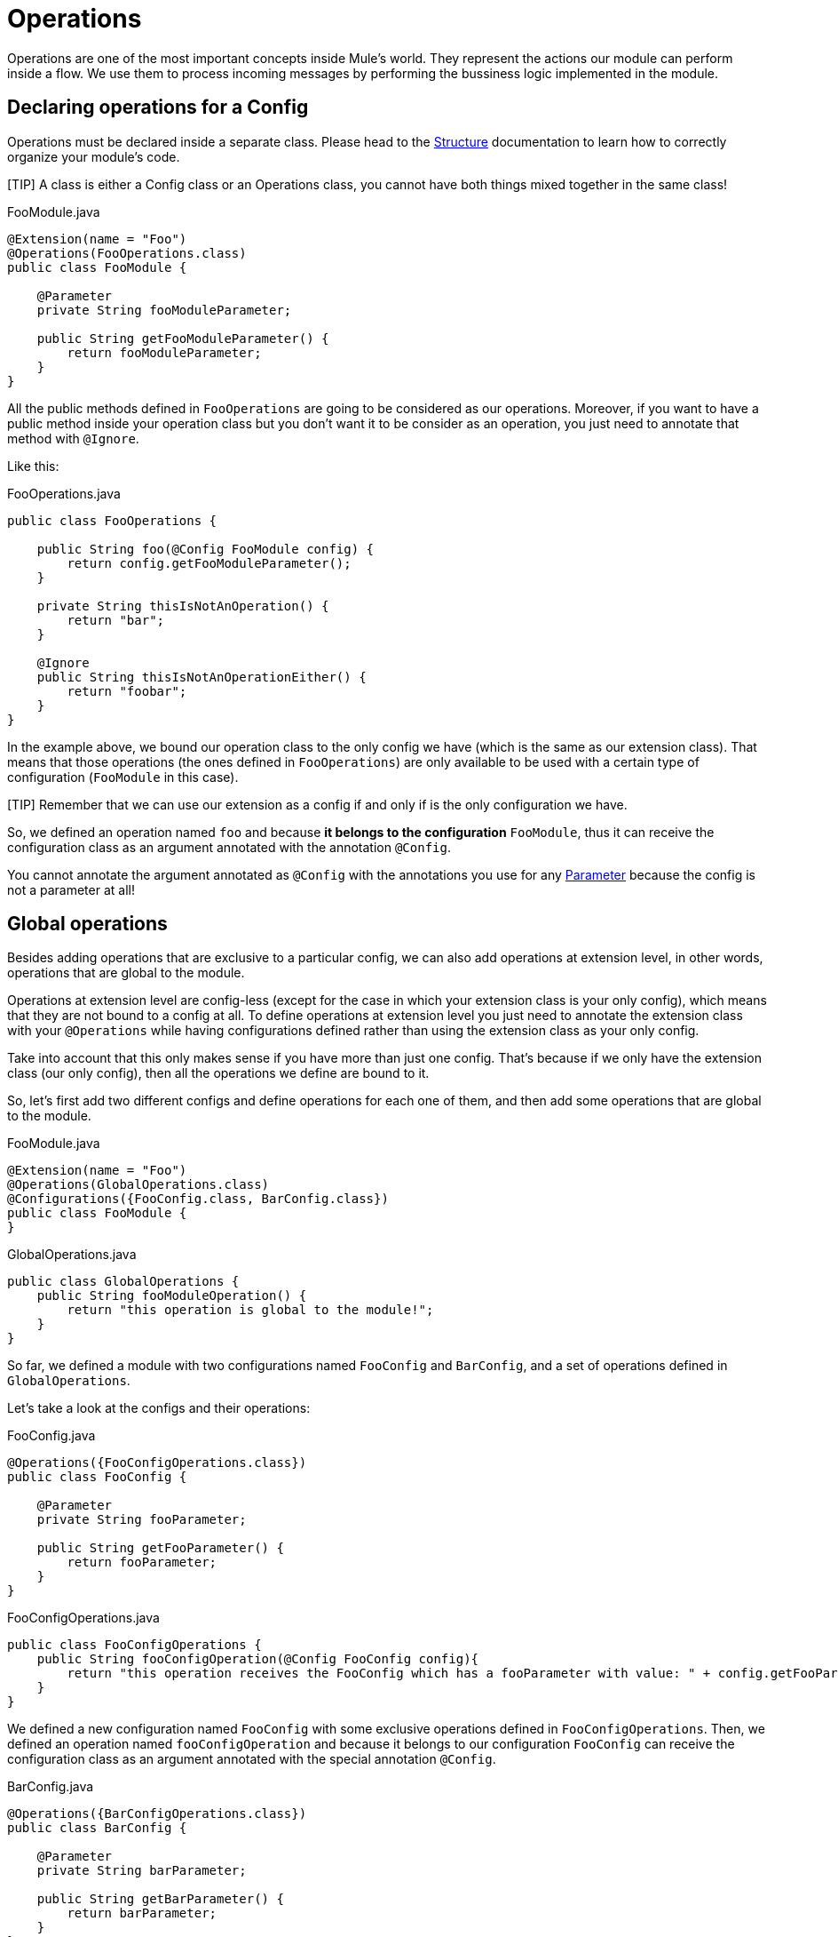 [[_operations]]
= Operations
:keywords: mule, sdk, operation, processor, result, execution, void, payload, 

Operations are one of the most important concepts inside Mule's world. 
They represent the actions our module can perform inside a flow. We use them to process incoming messages
by performing the bussiness logic implemented in the module.

== Declaring operations for a Config

Operations must be declared inside a separate class. Please head to the <<_structure, Structure>> documentation to
learn how to correctly organize your module's code. 

[TIP] A class is either a Config class or an Operations class, you cannot have both things mixed together in the same class!

.FooModule.java
[source, java, linenums]
----
@Extension(name = "Foo")
@Operations(FooOperations.class)
public class FooModule {

    @Parameter
    private String fooModuleParameter;

    public String getFooModuleParameter() {
        return fooModuleParameter;
    }
}
----

All the public methods defined in `FooOperations` are going to be considered as our operations. Moreover, if you
want to have a public method inside your operation class but you don't want it to be consider as an operation, you
just need to annotate that method with `@Ignore`.

Like this:

.FooOperations.java
[source, java, linenums]
----
public class FooOperations {

    public String foo(@Config FooModule config) {
        return config.getFooModuleParameter();
    }

    private String thisIsNotAnOperation() {
        return "bar";
    }

    @Ignore
    public String thisIsNotAnOperationEither() {
        return "foobar";
    }    
}
----

In the example above, we bound our operation class to the only config we have (which is the same as our extension class).
That means that those operations (the ones defined in `FooOperations`) are only available to be used with a 
certain type of configuration (`FooModule` in this case).

[TIP] Remember that we can use our extension as a config if and only if is the only configuration we have.

So, we defined an operation named `foo` and because *it belongs to the configuration* `FooModule`, thus it can 
receive the configuration class as an argument annotated with the annotation `@Config`.

You cannot annotate the argument annotated as `@Config` with the annotations you use for any <<_parameters, Parameter>> because the config is
not a parameter at all!

== Global operations

Besides adding operations that are exclusive to a particular config, we can also add operations at extension level, 
in other words, operations that are global to the module.

Operations at extension level are config-less (except for the case in which your extension class is your only config), 
which means that they are not bound to a config at all. To define operations at extension level you just need to
annotate the extension class with your `@Operations` while having configurations defined rather than using the 
extension class as your only config.

Take into account that this only makes sense if you have more than just one config. That's because if we only have the extension class (our only config), 
then all the operations we define are bound to it.

So, let's first add two different configs and define operations for each one of them, and then add some operations 
that are global to the module.

.FooModule.java
[source, java, linenums]
----
@Extension(name = "Foo")
@Operations(GlobalOperations.class)
@Configurations({FooConfig.class, BarConfig.class})
public class FooModule {
}
----

.GlobalOperations.java
[source, java, linenums]
----
public class GlobalOperations {
    public String fooModuleOperation() {
        return "this operation is global to the module!";
    }
}
----

So far, we defined a module with two configurations named `FooConfig` and `BarConfig`, and a set of
operations defined in `GlobalOperations`.

Let's take a look at the configs and their operations:

.FooConfig.java
[source, java, linenums]
----
@Operations({FooConfigOperations.class})
public class FooConfig {

    @Parameter
    private String fooParameter;

    public String getFooParameter() {
        return fooParameter;
    }
}
----

.FooConfigOperations.java
[source, java, linenums]
----
public class FooConfigOperations {
    public String fooConfigOperation(@Config FooConfig config){
        return "this operation receives the FooConfig which has a fooParameter with value: " + config.getFooParameter();
    }
}
----

We defined a new configuration named `FooConfig` with some exclusive operations defined in `FooConfigOperations`.
Then, we defined an operation named `fooConfigOperation` and because it belongs to our configuration `FooConfig` can 
receive the configuration class as an argument annotated with the special annotation `@Config`.

.BarConfig.java
[source, java, linenums]
----
@Operations({BarConfigOperations.class})
public class BarConfig {

    @Parameter
    private String barParameter;

    public String getBarParameter() {
        return barParameter;
    }
}
----

.BarConfigOperations.java
[source, java, linenums]
----
public class BarConfigOperations {
    public String barConfigOperation(@Config BarConfig config){
        return "this operation receives the BarConfig which has a barParameter with value: " + config.getBarParameter();
    }
}
----

Defining an operation at extension level (what we just did in with the `GlobalOperations` methods) represents that the operations
there defined don't receive (and therefore don't need) any configuration to operate. 

For more information about configurations, please refer to the <<_configs, Configs>> section.

== Connected operations

We saw how to receive a configuration as an argument but there is another _special_ argument we can receive which is the connection.
In order to do that, we need to define a <<_connections, Connection Provider>> for the configuration to which this operation belongs.

So, let's add a connection to our previous example.

Suppose that we defined a `FooConnectionProvider` elsewhere which provides us connections of type `FooConnection`.
To check how a Connection Provider should be defined please head to this section <<_connections, Connection Provider>>.

.FooConfig.java
[source, java, linenums]
----
@Operations({FooConfigOperations.class})
@ConnectionProviders(FooConnectionProvider.class)
public class FooConfig {
    
    @Parameter
    private String fooParameter;

    public String getFooParameter() {
        return fooParameter;
    }
}

----

.FooConfigOperations.java
[source, java, linenums]
----
public class FooConfigOperations {
    public String fooConfigOperation(@Config FooConfig config){
        return "this operation receives the FooConfig!";
    }

    public String fooConnectedOperation(@Connection FooConnection connection){
        return "this operation receives FooConnection!";
    }

    public String fooConnectedOperation(@Config FooConfig config, @Connection FooConnection connection){
        return "this operation receives both config and connection!";
    }
}
----

We have three different operations:

* One that receives the config `FooConfig`
* One that receives the connection `FooConnection` 
* And one that not only receives the config `FooConfig` but it also gets a connection of type `FooConnection`
provided by the `FooConnectionProvider` provider class.  

== Operation structure

An operation is defined from a Java method, which makes the mapping among the method's argument and the operation parameters quite straightforward.
Following the same logic, the operation's output type is taken from the method's return type.

=== Output

Let's talk about what can be the output of an operation and how it affects what we happens in the flow when we invoke it.

==== Payload 

The common behaviour is to define an operation which returns any type that will be set in the operation output message's payload.

[source, java, linenums]
----

public String outputStringPayload(){
    return "this string is going directly into the payload!";
}
----

[TIP] If an operation specifies *only* a payload, then the message attributes will be set to `null`.

==== Void

As you can imagine, a void operation is just a an operation that was created from a method that returns `void`. 
This operation will not modify the message received and will pass that message to the next component present in the flow.

This can be seen more clearly in a simple example:

[source, xml]
----
<flow>
    <set-payload value="Hello" />
    <foo:output-string-payload/>
    <foo:other-operation />
</flow>
----

Here, the message received in `void-operation` is the same as the one received in `other-operation`. 

==== Result

If you want to output something more than a simple payload, let's say you want to provide 
some information about the payload itself (or as we call them in the Mule's world *attributes*), 
then you need to use a `Result` as the your method's return type.

Check <<_result, Result>> for more information. 

=== Special arguments

So you can receive the a configuration and a connection in an operation. Are there other special arguments other tan regular parameters? Sure!

Here is a short list about the special things you can receive as an argument in an operation 
and Mule will automatically inject the right value there for you:

* AuthenticationHandler: An argument of type `AuthenticationHandler`  that allows you to configure the current context's authentication, used for encryption and inbound authentication.
* StreamingHelper: An argument of type `StreamingHelper` with utilities for working with streams. See <<_streaming, Streaming>> for more information.
* DefaultEncoding: An argument of type `String` annotated with `@DefaultEncoding` with information about the Runtime's default encoding.

[source, java, linenums]
----
public String foo(@DefaultEncoding String encoding) {
    return "Mule default encoding is " + encoding;
}
----

== Aliasing an operation

You can change the name of an operation without having to change the name of the method by using `@Alias`. And we can also alias the
operation's parameters as it's explained in the <<_parameters, Parameters>> document reference.

[source, java, linenums]
----
@Alias("fooOperation")
public void thisWillNotBeTheOperationName(@Alias("fooParameter") String aliasedParameter) {
}
----